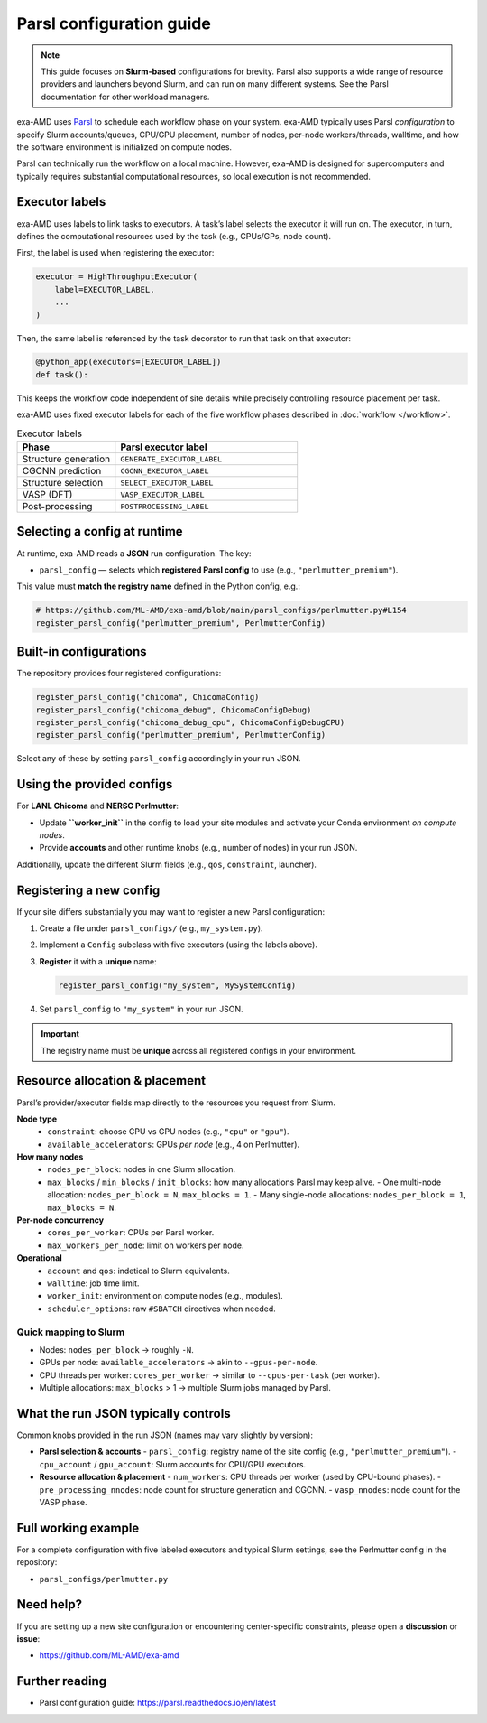 .. _parsl_config:

Parsl configuration guide
=========================

.. note::
   This guide focuses on **Slurm-based** configurations for brevity. Parsl also
   supports a wide range of resource providers and launchers beyond Slurm, and
   can run on many different systems. See the Parsl documentation for other
   workload managers.

exa-AMD uses `Parsl <https://parsl-project.org>`__ to schedule each workflow
phase on your system. exa-AMD typically uses Parsl *configuration* to specify Slurm accounts/queues,
CPU/GPU placement, number of nodes, per-node workers/threads, walltime, and how
the software environment is initialized on compute nodes.

Parsl can technically run the workflow on a local machine. However, exa-AMD is designed for supercomputers and typically requires substantial computational resources, so local execution is not recommended.


Executor labels
---------------

exa-AMD uses labels to link tasks to executors. A task’s label selects the executor it will run on.
The executor, in turn, defines the computational resources used by the task (e.g., CPUs/GPs, node count).


First, the label is used when registering the executor:

.. code-block:: python

   executor = HighThroughputExecutor(
       label=EXECUTOR_LABEL,
       ...
   )

Then, the same label is referenced by the task decorator to run that task on that executor:

.. code-block:: python

   @python_app(executors=[EXECUTOR_LABEL])
   def task():


This keeps the workflow code independent of site details while precisely controlling resource placement per task.

exa-AMD uses fixed executor labels for each of the five workflow phases described in :doc:`workflow </workflow>`.

.. list-table:: Executor labels
   :header-rows: 1
   :widths: 35 65

   * - Phase
     - Parsl executor label
   * - Structure generation
     - ``GENERATE_EXECUTOR_LABEL``
   * - CGCNN prediction
     - ``CGCNN_EXECUTOR_LABEL``
   * - Structure selection
     - ``SELECT_EXECUTOR_LABEL``
   * - VASP (DFT)
     - ``VASP_EXECUTOR_LABEL``
   * - Post-processing
     - ``POSTPROCESSING_LABEL``


Selecting a config at runtime
-----------------------------

At runtime, exa-AMD reads a **JSON** run configuration. The key:

- ``parsl_config`` — selects which **registered Parsl config** to use
  (e.g., ``"perlmutter_premium"``).

This value must **match the registry name** defined in the Python config, e.g.:

.. code-block:: python

   # https://github.com/ML-AMD/exa-amd/blob/main/parsl_configs/perlmutter.py#L154
   register_parsl_config("perlmutter_premium", PerlmutterConfig)

Built-in configurations
-----------------------

The repository provides four registered configurations:

.. code-block:: python

   register_parsl_config("chicoma", ChicomaConfig)
   register_parsl_config("chicoma_debug", ChicomaConfigDebug)
   register_parsl_config("chicoma_debug_cpu", ChicomaConfigDebugCPU)
   register_parsl_config("perlmutter_premium", PerlmutterConfig)

Select any of these by setting ``parsl_config`` accordingly in your run JSON.

Using the provided configs
--------------------------

For **LANL Chicoma** and **NERSC Perlmutter**:

- Update **``worker_init``** in the config to load your site modules and activate
  your Conda environment *on compute nodes*.
- Provide **accounts** and other runtime knobs (e.g., number of nodes) in your run JSON.


Additionally, update the different Slurm fields (e.g., ``qos``, ``constraint``,
launcher).

Registering a new config
------------------------

If your site differs substantially you may want to register a new Parsl configuration:

1. Create a file under ``parsl_configs/`` (e.g., ``my_system.py``).
2. Implement a ``Config`` subclass with five executors (using the labels above).
3. **Register** it with a **unique** name:

   .. code-block:: python

      register_parsl_config("my_system", MySystemConfig)

4. Set ``parsl_config`` to ``"my_system"`` in your run JSON.

.. important::
   The registry name must be **unique** across all registered configs in your
   environment.

Resource allocation & placement
-------------------------------

Parsl’s provider/executor fields map directly to the resources you request from Slurm.

**Node type**
  - ``constraint``: choose CPU vs GPU nodes (e.g., ``"cpu"`` or ``"gpu"``).
  - ``available_accelerators``: GPUs *per node* (e.g., 4 on Perlmutter).

**How many nodes**
  - ``nodes_per_block``: nodes in one Slurm allocation.
  - ``max_blocks`` / ``min_blocks`` / ``init_blocks``: how many allocations Parsl may keep alive.
    - One multi-node allocation: ``nodes_per_block = N``, ``max_blocks = 1``.
    - Many single-node allocations: ``nodes_per_block = 1``, ``max_blocks = N``.

**Per-node concurrency**
  - ``cores_per_worker``: CPUs per Parsl worker.
  - ``max_workers_per_node``: limit on workers per node.

**Operational**
  - ``account`` and ``qos``: indetical to Slurm equivalents.
  - ``walltime``: job time limit.
  - ``worker_init``: environment on compute nodes (e.g., modules).
  - ``scheduler_options``: raw ``#SBATCH`` directives when needed.

Quick mapping to Slurm
~~~~~~~~~~~~~~~~~~~~~~

- Nodes: ``nodes_per_block`` → roughly ``-N``.
- GPUs per node: ``available_accelerators`` → akin to ``--gpus-per-node``.
- CPU threads per worker: ``cores_per_worker`` → similar to ``--cpus-per-task`` (per worker).
- Multiple allocations: ``max_blocks`` > 1 → multiple Slurm jobs managed by Parsl.

What the run JSON typically controls
------------------------------------

Common knobs provided in the run JSON (names may vary slightly by version):

- **Parsl selection & accounts**
  - ``parsl_config``: registry name of the site config (e.g., ``"perlmutter_premium"``).
  - ``cpu_account`` / ``gpu_account``: Slurm accounts for CPU/GPU executors.

- **Resource allocation & placement**
  - ``num_workers``: CPU threads per worker (used by CPU-bound phases).
  - ``pre_processing_nnodes``: node count for structure generation and CGCNN.
  - ``vasp_nnodes``: node count for the VASP phase.


Full working example
--------------------

For a complete configuration with five labeled executors and typical Slurm settings,
see the Perlmutter config in the repository:

- ``parsl_configs/perlmutter.py``

Need help?
----------

If you are setting up a new site configuration or encountering center-specific
constraints, please open a **discussion** or **issue**:

- https://github.com/ML-AMD/exa-amd

Further reading
---------------

- Parsl configuration guide:
  https://parsl.readthedocs.io/en/latest
